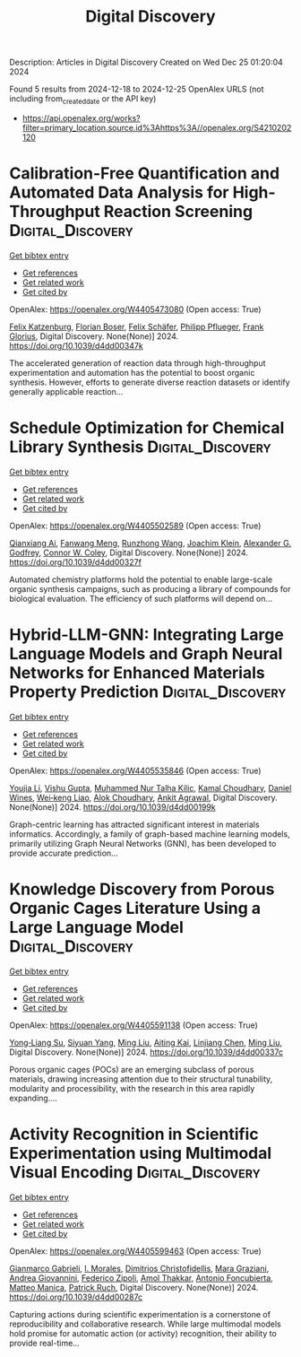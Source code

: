 #+TITLE: Digital Discovery
Description: Articles in Digital Discovery
Created on Wed Dec 25 01:20:04 2024

Found 5 results from 2024-12-18 to 2024-12-25
OpenAlex URLS (not including from_created_date or the API key)
- [[https://api.openalex.org/works?filter=primary_location.source.id%3Ahttps%3A//openalex.org/S4210202120]]

* Calibration-Free Quantification and Automated Data Analysis for High-Throughput Reaction Screening  :Digital_Discovery:
:PROPERTIES:
:UUID: https://openalex.org/W4405473080
:TOPICS: Computational Drug Discovery Methods
:PUBLICATION_DATE: 2024-01-01
:END:    
    
[[elisp:(doi-add-bibtex-entry "https://doi.org/10.1039/d4dd00347k")][Get bibtex entry]] 

- [[elisp:(progn (xref--push-markers (current-buffer) (point)) (oa--referenced-works "https://openalex.org/W4405473080"))][Get references]]
- [[elisp:(progn (xref--push-markers (current-buffer) (point)) (oa--related-works "https://openalex.org/W4405473080"))][Get related work]]
- [[elisp:(progn (xref--push-markers (current-buffer) (point)) (oa--cited-by-works "https://openalex.org/W4405473080"))][Get cited by]]

OpenAlex: https://openalex.org/W4405473080 (Open access: True)
    
[[https://openalex.org/A5033957593][Felix Katzenburg]], [[https://openalex.org/A5038880936][Florian Boser]], [[https://openalex.org/A5035577950][Felix Schäfer]], [[https://openalex.org/A5115506495][Philipp Pflueger]], [[https://openalex.org/A5017167322][Frank Glorius]], Digital Discovery. None(None)] 2024. https://doi.org/10.1039/d4dd00347k 
     
The accelerated generation of reaction data through high-throughput experimentation and automation has the potential to boost organic synthesis. However, efforts to generate diverse reaction datasets or identify generally applicable reaction...    

    

* Schedule Optimization for Chemical Library Synthesis  :Digital_Discovery:
:PROPERTIES:
:UUID: https://openalex.org/W4405502589
:TOPICS: Catalysis and Oxidation Reactions, Cloud Computing and Resource Management, Manufacturing Process and Optimization
:PUBLICATION_DATE: 2024-01-01
:END:    
    
[[elisp:(doi-add-bibtex-entry "https://doi.org/10.1039/d4dd00327f")][Get bibtex entry]] 

- [[elisp:(progn (xref--push-markers (current-buffer) (point)) (oa--referenced-works "https://openalex.org/W4405502589"))][Get references]]
- [[elisp:(progn (xref--push-markers (current-buffer) (point)) (oa--related-works "https://openalex.org/W4405502589"))][Get related work]]
- [[elisp:(progn (xref--push-markers (current-buffer) (point)) (oa--cited-by-works "https://openalex.org/W4405502589"))][Get cited by]]

OpenAlex: https://openalex.org/W4405502589 (Open access: True)
    
[[https://openalex.org/A5005389429][Qianxiang Ai]], [[https://openalex.org/A5003989655][Fanwang Meng]], [[https://openalex.org/A5103305827][Runzhong Wang]], [[https://openalex.org/A5011766470][Joachim Klein]], [[https://openalex.org/A5036949252][Alexander G. Godfrey]], [[https://openalex.org/A5076162644][Connor W. Coley]], Digital Discovery. None(None)] 2024. https://doi.org/10.1039/d4dd00327f 
     
Automated chemistry platforms hold the potential to enable large-scale organic synthesis campaigns, such as producing a library of compounds for biological evaluation. The efficiency of such platforms will depend on...    

    

* Hybrid-LLM-GNN: Integrating Large Language Models and Graph Neural Networks for Enhanced Materials Property Prediction  :Digital_Discovery:
:PROPERTIES:
:UUID: https://openalex.org/W4405535846
:TOPICS: Machine Learning in Materials Science
:PUBLICATION_DATE: 2024-01-01
:END:    
    
[[elisp:(doi-add-bibtex-entry "https://doi.org/10.1039/d4dd00199k")][Get bibtex entry]] 

- [[elisp:(progn (xref--push-markers (current-buffer) (point)) (oa--referenced-works "https://openalex.org/W4405535846"))][Get references]]
- [[elisp:(progn (xref--push-markers (current-buffer) (point)) (oa--related-works "https://openalex.org/W4405535846"))][Get related work]]
- [[elisp:(progn (xref--push-markers (current-buffer) (point)) (oa--cited-by-works "https://openalex.org/W4405535846"))][Get cited by]]

OpenAlex: https://openalex.org/W4405535846 (Open access: True)
    
[[https://openalex.org/A5002118585][Youjia Li]], [[https://openalex.org/A5035699206][Vishu Gupta]], [[https://openalex.org/A5102632095][Muhammed Nur Talha Kilic]], [[https://openalex.org/A5019215236][Kamal Choudhary]], [[https://openalex.org/A5010732302][Daniel Wines]], [[https://openalex.org/A5047602285][Wei‐keng Liao]], [[https://openalex.org/A5074976770][Alok Choudhary]], [[https://openalex.org/A5004659592][Ankit Agrawal]], Digital Discovery. None(None)] 2024. https://doi.org/10.1039/d4dd00199k 
     
Graph-centric learning has attracted significant interest in materials informatics. Accordingly, a family of graph-based machine learning models, primarily utilizing Graph Neural Networks (GNN), has been developed to provide accurate prediction...    

    

* Knowledge Discovery from Porous Organic Cages Literature Using a Large Language Model  :Digital_Discovery:
:PROPERTIES:
:UUID: https://openalex.org/W4405591138
:TOPICS: Machine Learning in Materials Science
:PUBLICATION_DATE: 2024-01-01
:END:    
    
[[elisp:(doi-add-bibtex-entry "https://doi.org/10.1039/d4dd00337c")][Get bibtex entry]] 

- [[elisp:(progn (xref--push-markers (current-buffer) (point)) (oa--referenced-works "https://openalex.org/W4405591138"))][Get references]]
- [[elisp:(progn (xref--push-markers (current-buffer) (point)) (oa--related-works "https://openalex.org/W4405591138"))][Get related work]]
- [[elisp:(progn (xref--push-markers (current-buffer) (point)) (oa--cited-by-works "https://openalex.org/W4405591138"))][Get cited by]]

OpenAlex: https://openalex.org/W4405591138 (Open access: True)
    
[[https://openalex.org/A5112730155][Yong‐Liang Su]], [[https://openalex.org/A5000701940][Siyuan Yang]], [[https://openalex.org/A5100347821][Ming Liu]], [[https://openalex.org/A5014799463][Aiting Kai]], [[https://openalex.org/A5053751282][Linjiang Chen]], [[https://openalex.org/A5100347838][Ming Liu]], Digital Discovery. None(None)] 2024. https://doi.org/10.1039/d4dd00337c 
     
Porous organic cages (POCs) are an emerging subclass of porous materials, drawing increasing attention due to their structural tunability, modularity and processibility, with the research in this area rapidly expanding....    

    

* Activity Recognition in Scientific Experimentation using Multimodal Visual Encoding  :Digital_Discovery:
:PROPERTIES:
:UUID: https://openalex.org/W4405599463
:TOPICS: Robotics and Automated Systems, Context-Aware Activity Recognition Systems, Online Learning and Analytics
:PUBLICATION_DATE: 2024-01-01
:END:    
    
[[elisp:(doi-add-bibtex-entry "https://doi.org/10.1039/d4dd00287c")][Get bibtex entry]] 

- [[elisp:(progn (xref--push-markers (current-buffer) (point)) (oa--referenced-works "https://openalex.org/W4405599463"))][Get references]]
- [[elisp:(progn (xref--push-markers (current-buffer) (point)) (oa--related-works "https://openalex.org/W4405599463"))][Get related work]]
- [[elisp:(progn (xref--push-markers (current-buffer) (point)) (oa--cited-by-works "https://openalex.org/W4405599463"))][Get cited by]]

OpenAlex: https://openalex.org/W4405599463 (Open access: True)
    
[[https://openalex.org/A5035065021][Gianmarco Gabrieli]], [[https://openalex.org/A5033259596][I. Morales]], [[https://openalex.org/A5051235530][Dimitrios Christofidellis]], [[https://openalex.org/A5080105921][Mara Graziani]], [[https://openalex.org/A5018969859][Andrea Giovannini]], [[https://openalex.org/A5064545200][Federico Zipoli]], [[https://openalex.org/A5021552278][Amol Thakkar]], [[https://openalex.org/A5000570756][Antonio Foncubierta]], [[https://openalex.org/A5005561269][Matteo Manica]], [[https://openalex.org/A5088526565][Patrick Ruch]], Digital Discovery. None(None)] 2024. https://doi.org/10.1039/d4dd00287c 
     
Capturing actions during scientific experimentation is a cornerstone of reproducibility and collaborative research. While large multimodal models hold promise for automatic action (or activity) recognition, their ability to provide real-time...    

    
